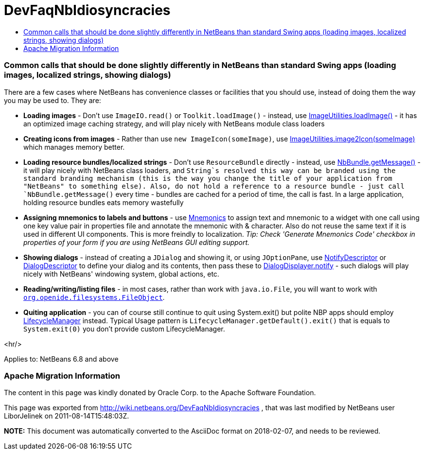 // 
//     Licensed to the Apache Software Foundation (ASF) under one
//     or more contributor license agreements.  See the NOTICE file
//     distributed with this work for additional information
//     regarding copyright ownership.  The ASF licenses this file
//     to you under the Apache License, Version 2.0 (the
//     "License"); you may not use this file except in compliance
//     with the License.  You may obtain a copy of the License at
// 
//       http://www.apache.org/licenses/LICENSE-2.0
// 
//     Unless required by applicable law or agreed to in writing,
//     software distributed under the License is distributed on an
//     "AS IS" BASIS, WITHOUT WARRANTIES OR CONDITIONS OF ANY
//     KIND, either express or implied.  See the License for the
//     specific language governing permissions and limitations
//     under the License.
//

= DevFaqNbIdiosyncracies
:jbake-type: wiki
:jbake-tags: wiki, devfaq, needsreview
:jbake-status: published
:keywords: Apache NetBeans wiki DevFaqNbIdiosyncracies
:description: Apache NetBeans wiki DevFaqNbIdiosyncracies
:toc: left
:toc-title:
:syntax: true

=== Common calls that should be done slightly differently in NetBeans than standard Swing apps (loading images, localized strings, showing dialogs)

There are a few cases where NetBeans has convenience classes or facilities that you should use, instead of doing them the way you may be used to.  They are:

* *Loading images* - Don't use `ImageIO.read()` or `Toolkit.loadImage()` - instead, use link:http://bits.netbeans.org/dev/javadoc/org-openide-util/org/openide/util/ImageUtilities.html#loadImage(java.lang.String)[ImageUtilities.loadImage()] - it has an optimized image caching strategy, and will play nicely with NetBeans module class loaders
* *Creating icons from images* - Rather than use `new ImageIcon(someImage)`, use link:http://bits.netbeans.org/dev/javadoc/org-openide-util/org/openide/util/ImageUtilities.html#image2Icon(java.awt.Image)[ImageUtilities.image2Icon(someImage)] which manages memory better.
* *Loading resource bundles/localized strings* - Don't use `ResourceBundle` directly - instead, use link:http://bits.netbeans.org/dev/javadoc/org-openide-util/org/openide/util/NbBundle.html#getMessage(java.lang.Class,%20java.lang.String)[NbBundle.getMessage()] - it will play nicely with NetBeans class loaders, and `String`s resolved this way can be branded using the standard branding mechanism (this is the way you change the title of your application from "NetBeans" to something else).  Also, do not hold a reference to a resource bundle - just call `NbBundle.getMessage()` every time - bundles are cached for a period of time, the call is fast.  In a large application, holding resource bundles eats memory wastefully
* *Assigning mnemonics to labels and buttons* - use link:http://bits.netbeans.org/dev/javadoc/org-openide-awt/org/openide/awt/Mnemonics.html[Mnemonics] to assign text and mnemonic to a widget with one call using one key value pair in properties file and annotate the mnemonic with &amp; character. Also do not reuse the same text if it is used in different UI components. This is more freindly to localization.
_Tip: Check 'Generate Mnemonics Code' checkbox in properties of your form if you are using NetBeans GUI editing support._
* *Showing dialogs* - instead of creating a `JDialog` and showing it, or using `JOptionPane`, use link:http://bits.netbeans.org/dev/javadoc/org-openide-dialogs/org/openide/NotifyDescriptor.html[NotifyDescriptor] or link:http://bits.netbeans.org/dev/javadoc/org-openide-dialogs/org/openide/DialogDescriptor.html[DialogDescriptor] to define your dialog and its contents, then pass these to link:http://bits.netbeans.org/dev/javadoc/org-openide-dialogs/org/openide/DialogDisplayer.html#notify(org.openide.NotifyDescriptor)[DialogDisplayer.notify] - such dialogs will play nicely with NetBeans' windowing system, global actions, etc.
* *Reading/writing/listing files* - in most cases, rather than work with `java.io.File`, you will want to work with `link:DevFaqFileObject.asciidoc[org.openide.filesystems.FileObject]`.

* *Quiting application* - you can of course still continue to quit using System.exit() but polite NBP apps should employ link:http://bits.netbeans.org/dev/javadoc/org-openide-util/org/openide/LifecycleManager.html[LifecycleManager] instead. Typical Usage pattern is `LifecycleManager.getDefault().exit()` that is equals to `System.exit(0)` you don't provide custom LifecycleManager.

<hr/>

Applies to: NetBeans 6.8 and above

=== Apache Migration Information

The content in this page was kindly donated by Oracle Corp. to the
Apache Software Foundation.

This page was exported from link:http://wiki.netbeans.org/DevFaqNbIdiosyncracies[http://wiki.netbeans.org/DevFaqNbIdiosyncracies] , 
that was last modified by NetBeans user LiborJelinek 
on 2011-08-14T15:48:03Z.


*NOTE:* This document was automatically converted to the AsciiDoc format on 2018-02-07, and needs to be reviewed.
